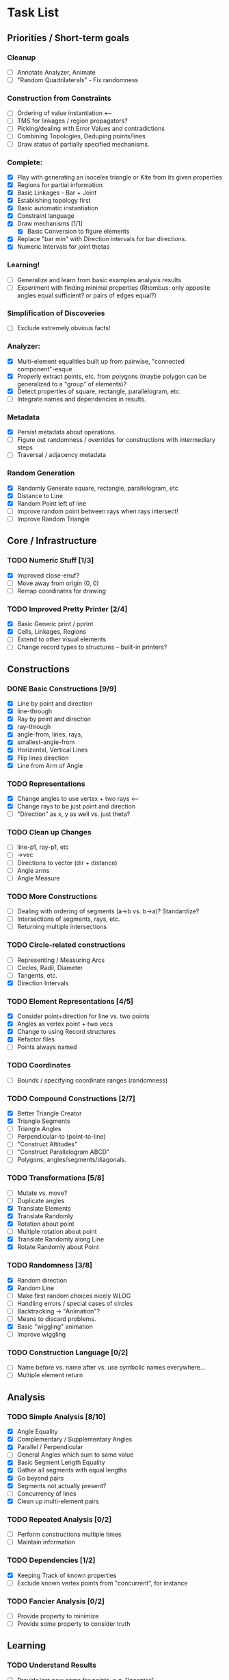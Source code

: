 * Task List
** Priorities / Short-term goals
*** Cleanup
    - [ ] Annotate Analyzer, Animate
    - [ ] "Random Quadrilaterals" - Fix randomness
*** Construction from Constraints
    - [ ] Ordering of value instantiation <------
    - [ ] TMS for linkages / region propagators?
    - [ ] Picking/dealing with Error Values and contradictions
    - [ ] Combining Topologies, Deduping points/lines
    - [ ] Draw status of partially specified mechanisms.
*** Complete:
    - [X] Play with generating an isoceles triangle or Kite from its given
      properties
    - [X] Regions for partial information
    - [X] Basic Linkages - Bar + Joint
    - [X] Establishing topology first
    - [X] Basic automatic instantiation
    - [X] Constraint language
    - [X] Draw mechanisms [1/1]
      - [X] Basic Conversion to figure elements
    - [X] Replace "bar min" with Direction intervals for bar directions.
    - [X] Numeric Intervals for joint thetas
*** Learning!
    - [ ] Generalize and learn from basic examples analysis results
    - [ ] Experiment with finding minimal properties (Rhombus: only opposite
      angles equal sufficient? or pairs of edges equal?)
*** Simplification of Discoveries
    - [ ] Exclude extremely obvious facts!
*** Analyzer:
    - [X] Multi-element equalities built up from pairwise, "connected
      component"-esque
    - [X] Properly extract points, etc. from polygons (maybe polygon can be
      generalized to a "group" of elements)?
    - [X] Detect properties of square, rectangle, parallelogram, etc.
    - [ ] Integrate names and dependencies in results.
*** Metadata
    - [X] Persist metadata about operations.
    - [ ] Figure out randomness / overrides for constructions with intermediary
      steps
    - [ ] Traversal / adjacency metadata
*** Random Generation
    - [X] Randomly Generate square, rectangle, parallelogram, etc
    - [X] Distance to Line
    - [X] Random Point left of line
    - [ ] Improve random point between rays when rays intersect!
    - [ ] Improve Random Triangle
** Core / Infrastructure
*** TODO Numeric Stuff [1/3]
    - [X] Improved close-enuf?
    - [ ] Move away from origin (0, 0)
    - [ ] Remap coordinates for drawing
*** TODO Improved Pretty Printer [2/4]
    - [X] Basic Generic print / pprint
    - [X] Cells, Linkages, Regions
    - [ ] Extend to other visual elements
    - [ ] Change record types to structures -- built-in printers?
** Constructions
*** DONE Basic Constructions [9/9]
    CLOSED: [2015-03-08 Sun 01:37]
    - [X] Line by point and direction
    - [X] line-through
    - [X] Ray by point and direction
    - [X] ray-through
    - [X] angle-from, lines, rays,
    - [X] smallest-angle-from
    - [X] Horizontal, Vertical Lines
    - [X] Flip lines direction
    - [X] Line from Arm of Angle
*** TODO Representations
    - [X] Change angles to use vertex + two rays <--
    - [X] Change rays to be just point and direction
    - [ ] "Direction" as x, y as well vs. just theta?
*** TODO Clean up Changes
    - [ ] line-p1, ray-p1, etc
    - [ ] ->vec
    - [ ] Directions to vector (dir + distance)
    - [ ] Angle arms
    - [ ] Angle Measure
*** TODO More Constructions
    - [ ] Dealing with ordering of segments (a->b vs. b->a)? Standardize?
    - [ ] Intersections of segments, rays, etc.
    - [ ] Returning multiple intersections
*** TODO Circle-related constructions
    - [ ] Representing / Measuring Arcs
    - [ ] Circles, Radii, Diameter
    - [ ] Tangents, etc.
    - [X] Direction Intervals
*** TODO Element Representations [4/5]
    - [X] Consider point+direction for line vs. two points
    - [X] Angles as vertex point + two vecs
    - [X] Change to using Record structures
    - [X] Refactor files
    - [ ] Points always named
*** TODO Coordinates
    - [ ] Bounds / specifying coordinate ranges (randomness)
*** TODO Compound Constructions [2/7]
    - [X] Better Triangle Creator
    - [X] Triangle Segments
    - [ ] Triangle Angles
    - [ ] Perpendicular-to (point-to-line)
    - [ ] "Construct Altitudes"
    - [ ] "Construct Parallelogram ABCD"
    - [ ] Polygons, angles/segments/diagonals.
*** TODO Transformations [5/8]
    - [ ] Mutate vs. move?
    - [ ] Duplicate angles
    - [X] Translate Elements
    - [X] Translate Randomly
    - [X] Rotation about point
    - [ ] Multiple rotation about point
    - [X] Translate Randomly along Line
    - [X] Rotate Randomly about Point
*** TODO Randomness [3/8]
    - [X] Random direction
    - [X] Random Line
    - [ ] Make first random choices nicely WLOG
    - [ ] Handling errors / special cases of circles
    - [ ] Backtracking -> "Animation"?
    - [ ] Means to discard problems.
    - [X] Basic "wiggling" animation
    - [ ] Improve wiggling
*** TODO Construction Language [0/2]
    - [ ] Name before vs. name after vs. use symbolic names everywhere...
    - [ ] Multiple element return
** Analysis
*** TODO Simple Analysis [8/10]
    - [X] Angle Equality
    - [X] Complementary / Supplementary Angles
    - [X] Parallel / Perpendicular
    - [ ] General Angles which sum to same value
    - [X] Basic Segment Length Equality
    - [X] Gather all segments  with equal lengths
    - [X] Go beyond pairs
    - [X] Segments not actually present?
    - [ ] Concurrency of lines
    - [X] Clean up multi-element pairs
*** TODO Repeated Analysis [0/2]
    - [ ] Perform constructions multiple times
    - [ ] Maintain information
*** TODO Dependencies [1/2]
    - [X] Keeping Track of known properties
    - [ ] Exclude known vertex points from "concurrent", for instance
*** TODO Fancier Analysis [0/2]
    - [ ] Provide property to minimize
    - [ ] Provide some property to consider truth
** Learning
*** TODO Understand Results
    - [ ] Provide/get new name for points, e.g. "Incenter"
** Display
*** TODO Figure Element Appearance [3/4]
    - [ ] Draw Right Angles differently!
    - [X] Colors for elements
    - [X] Custom-set colors for elements
    - [X] Labels for points
    - [ ] Aux segment for secondary / hinted segments.
*** TODO Debug Display
    - [ ] Show directions on lines, segments, etc.
*** TODO Markings for Constraints, findings [0/1]
    - [ ] Mark equal segments, bisectors, etc.
*** TODO Diagram-level Graphics [0/3]
    - [ ] Displaying on page nicely
    - [ ] Organizing
*** TODO Animation [3/3]
    - [X] Display several displays with timing between
    - [X] Smoother Animations
    - [X] Better Animation Interface
** Simulation
*** TODO Explore Kinematics-related simulations [0/2]
    - [ ] Model + simulate as joins + telescoping, etc.
    - [ ] Wiggle Existing choices vs. making new choices
** Investigations
*** TODO Triangle Magic [0/2]
    - [ ] Add in examples from Triangle Magic
*** TODO 99 Points of Intersection [0/1]
    - [ ] Add in examples from 99 points of intersection
*** TODO Adv. Euclidean - GeoGebra [0/1]
    - [ ] Add in examples from GeoGebra Euclidean Examples
* Far-out Ideas:
  - Hyperbolic Geometry
  - 3D, volumes
  - Construction Problems
  - Proofs
  - Chasing Angles, solving exercises
